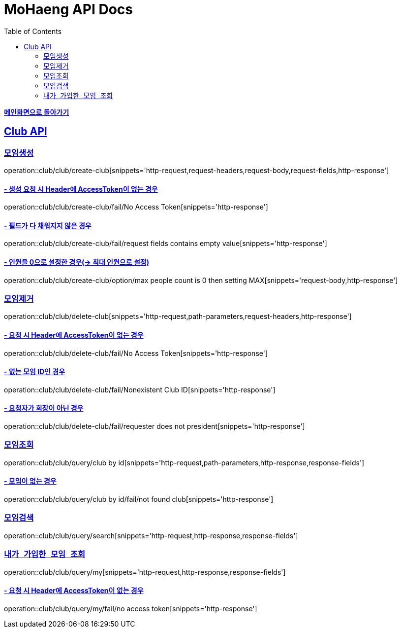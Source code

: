 = MoHaeng API Docs
:doctype: book
:icons: font
// 문서에 표기되는 코드들의 하이라이팅을 highlightjs를 사용
:source-highlighter: highlightjs
// toc (Table Of Contents)를 문서의 좌측에 두기
:toc: left
:toclevels: 2
:sectlinks:

*link:../index.html[메인화면으로 돌아가기]*

[[Club-API]]
== Club API

[[Club-모임생성]]
===  `모임생성`

operation::club/club/create-club[snippets='http-request,request-headers,request-body,request-fields,http-response']

==== - 생성 요청 시 Header에 AccessToken이 없는 경우

operation::club/club/create-club/fail/No Access Token[snippets='http-response']

==== - 필드가 다 채워지지 않은 경우

operation::club/club/create-club/fail/request fields contains empty value[snippets='http-response']

==== - 인원을 0으로 설정한 경우(-> 최대 인원으로 설정)

operation::club/club/create-club/option/max people count is 0 then setting MAX[snippets='request-body,http-response']

[[Club-모임제거]]
===  `모임제거`

operation::club/club/delete-club[snippets='http-request,path-parameters,request-headers,http-response']

==== - 요청 시 Header에 AccessToken이 없는 경우

operation::club/club/delete-club/fail/No Access Token[snippets='http-response']

==== - 없는 모임 ID인 경우

operation::club/club/delete-club/fail/Nonexistent Club ID[snippets='http-response']

==== - 요청자가 회장이 아닌 경우

operation::club/club/delete-club/fail/requester does not president[snippets='http-response']

[[Club-모임-조회]]
=== `모임조회`

operation::club/club/query/club by id[snippets='http-request,path-parameters,http-response,response-fields']

==== - 모임이 없는 경우

operation::club/club/query/club by id/fail/not found club[snippets='http-response']

[[Club-모임-검색]]
=== `모임검색`

operation::club/club/query/search[snippets='http-request,http-response,response-fields']

[[Club-내가-가입한-모임-조회]]
=== `내가 가입한 모임 조회`

operation::club/club/query/my[snippets='http-request,http-response,response-fields']

==== - 요청 시 Header에 AccessToken이 없는 경우

operation::club/club/query/my/fail/no access token[snippets='http-response']
